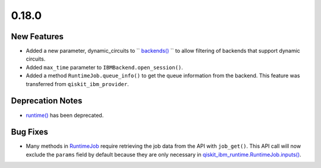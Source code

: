 0.18.0
======

New Features
------------

-  Added a new parameter, dynamic_circuits to
   `` `backends() <https://docs.quantum.ibm.com/api/qiskit-ibm-runtime/qiskit_ibm_runtime.QiskitRuntimeService#backends>`__ ``
   to allow filtering of backends that support dynamic circuits.

-  Added ``max_time`` parameter to ``IBMBackend.open_session()``.

-  Added a method ``RuntimeJob.queue_info()`` to get the queue
   information from the backend. This feature was transferred from
   ``qiskit_ibm_provider``.

Deprecation Notes
-----------------

-  `runtime() <https://docs.quantum.ibm.com/api/qiskit-ibm-runtime/qiskit_ibm_runtime.QiskitRuntimeService#runtime>`__
   has been deprecated.

Bug Fixes
---------

-  Many methods in `RuntimeJob <https://docs.quantum.ibm.com/api/qiskit-ibm-runtime/qiskit_ibm_runtime.RuntimeJob>`__
   require retrieving the job data from the API with ``job_get()``. This
   API call will now exclude the ``params`` field by default because
   they are only necessary in
   `qiskit_ibm_runtime.RuntimeJob.inputs() <https://docs.quantum.ibm.com/api/qiskit-ibm-runtime/qiskit_ibm_runtime.RuntimeJob#inputs>`__.
